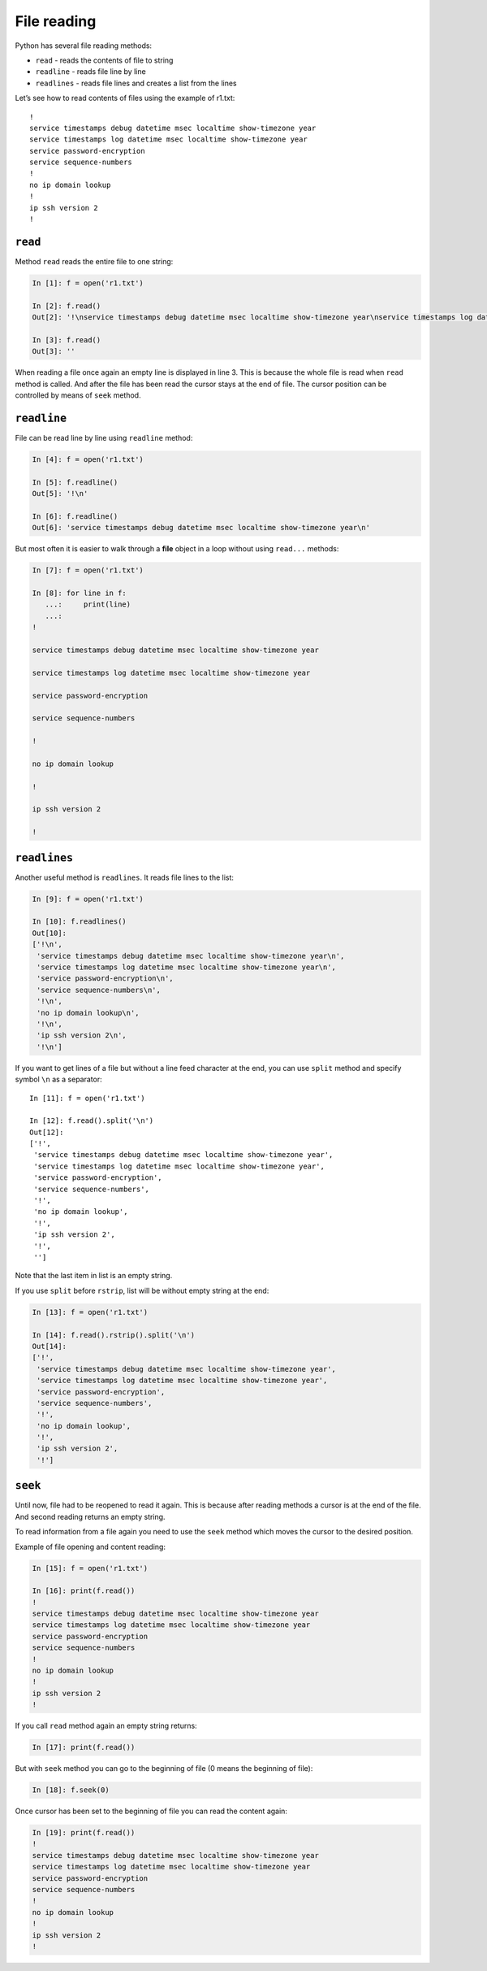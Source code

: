 File reading
-------------

Python has several file reading methods:

* ``read`` - reads the contents of file to string
* ``readline`` - reads file line by line
* ``readlines`` - reads file lines and creates a list from the lines

Let’s see how to read contents of files using the example of r1.txt:

::

    !
    service timestamps debug datetime msec localtime show-timezone year
    service timestamps log datetime msec localtime show-timezone year
    service password-encryption
    service sequence-numbers
    !
    no ip domain lookup
    !
    ip ssh version 2
    !

``read``
^^^^^^^^^^

Method ``read`` reads the entire file to one string:

.. code:: python

    In [1]: f = open('r1.txt')

    In [2]: f.read()
    Out[2]: '!\nservice timestamps debug datetime msec localtime show-timezone year\nservice timestamps log datetime msec localtime show-timezone year\nservice password-encryption\nservice sequence-numbers\n!\nno ip domain lookup\n!\nip ssh version 2\n!\n'

    In [3]: f.read()
    Out[3]: ''

When reading a file once again an empty line is displayed in line 3. 
This is because the whole file is read when ``read`` method is called. 
And after the file has been read the cursor stays at the end of file. 
The cursor position can be controlled by means of ``seek`` method.

``readline``
^^^^^^^^^^^^^^

File can be read line by line using ``readline`` method:

.. code:: python

    In [4]: f = open('r1.txt')

    In [5]: f.readline()
    Out[5]: '!\n'

    In [6]: f.readline()
    Out[6]: 'service timestamps debug datetime msec localtime show-timezone year\n'

But most often it is easier to walk through a **file** object in a loop without using  ``read...`` methods:

.. code:: python

    In [7]: f = open('r1.txt')

    In [8]: for line in f:
       ...:     print(line)
       ...:
    !

    service timestamps debug datetime msec localtime show-timezone year

    service timestamps log datetime msec localtime show-timezone year

    service password-encryption

    service sequence-numbers

    !

    no ip domain lookup

    !

    ip ssh version 2

    !

``readlines``
^^^^^^^^^^^^^^^

Another useful method is ``readlines``. It reads file lines to the list:

.. code:: python

    In [9]: f = open('r1.txt')

    In [10]: f.readlines()
    Out[10]:
    ['!\n',
     'service timestamps debug datetime msec localtime show-timezone year\n',
     'service timestamps log datetime msec localtime show-timezone year\n',
     'service password-encryption\n',
     'service sequence-numbers\n',
     '!\n',
     'no ip domain lookup\n',
     '!\n',
     'ip ssh version 2\n',
     '!\n']

If you want to get lines of a file but without a line feed character at the end, you can use ``split`` method and specify symbol ``\n`` as a separator:

::

    In [11]: f = open('r1.txt')

    In [12]: f.read().split('\n')
    Out[12]:
    ['!',
     'service timestamps debug datetime msec localtime show-timezone year',
     'service timestamps log datetime msec localtime show-timezone year',
     'service password-encryption',
     'service sequence-numbers',
     '!',
     'no ip domain lookup',
     '!',
     'ip ssh version 2',
     '!',
     '']

Note that the last item in list is an empty string.

If you use ``split`` before ``rstrip``, list will be without empty string at the end:

.. code:: python

    In [13]: f = open('r1.txt')

    In [14]: f.read().rstrip().split('\n')
    Out[14]:
    ['!',
     'service timestamps debug datetime msec localtime show-timezone year',
     'service timestamps log datetime msec localtime show-timezone year',
     'service password-encryption',
     'service sequence-numbers',
     '!',
     'no ip domain lookup',
     '!',
     'ip ssh version 2',
     '!']

``seek``
^^^^^^^^^^

Until now, file had to be reopened to read it again. This is because after reading methods a cursor is at the end of the file. And second reading returns an empty string.

To read information from a file again you need to use the 
``seek`` method which moves the cursor to the desired position.

Example of file opening and content reading:

.. code:: python

    In [15]: f = open('r1.txt')

    In [16]: print(f.read())
    !
    service timestamps debug datetime msec localtime show-timezone year
    service timestamps log datetime msec localtime show-timezone year
    service password-encryption
    service sequence-numbers
    !
    no ip domain lookup
    !
    ip ssh version 2
    !

If you call ``read`` method again an empty string returns:

.. code:: python

    In [17]: print(f.read())

But with ``seek`` method you can go to the beginning of file (0 means the beginning of file):

.. code:: python

    In [18]: f.seek(0)

Once cursor has been set to the beginning of file you can read the content again:

.. code:: python

    In [19]: print(f.read())
    !
    service timestamps debug datetime msec localtime show-timezone year
    service timestamps log datetime msec localtime show-timezone year
    service password-encryption
    service sequence-numbers
    !
    no ip domain lookup
    !
    ip ssh version 2
    !

